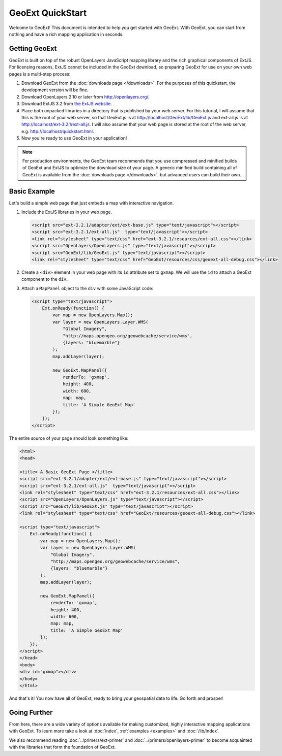 ===================
 GeoExt QuickStart
===================

Welcome to GeoExt!  This document is intended to help you get started
with GeoExt.  With GeoExt, you can start from nothing and have a rich
mapping application in seconds.


Getting GeoExt
==============

GeoExt is built on top of the robust OpenLayers JavaScript mapping
library and the rich graphical components of ExtJS.  For licensing
reasons, ExtJS cannot be included in the GeoExt download, so preparing
GeoExt for use on your own web pages is a multi-step process:

#.  Download GeoExt from the :doc:`downloads page </downloads>`. For the purposes
    of this quickstart, the development version will be fine.

#.  Download OpenLayers 2.10 or later from http://openlayers.org/. 

#.  Download ExtJS 3.2 from `the ExtJS website <http://www.sencha.com/products/js/download.php>`_.

#.  Place both unpacked libraries in a directory that is published by your web
    server. For this tutorial, I will assume that this is the root of your web
    server, so that GeoExt.js is at http://localhost/GeoExt/lib/GeoExt.js and
    ext-all.js is at http://localhost/ext-3.2.1/ext-all.js. I will also assume
    that your web page is stored at the root of the web server, e.g.
    http://localhost/quickstart.html.

#.  Now you're ready to use GeoExt in your application!

.. note:: For production environments, the GeoExt team recommends that
    you use compressed and minified builds of GeoExt and ExtJS to
    optimize the download size of your page.  A generic minified build
    containing all of GeoExt is available from the
    :doc:`downloads page </downloads>`, but advanced users can build their
    own.



Basic Example
=============

Let's build a simple web page that just embeds a map with interactive
navigation.

#.  Include the ExtJS libraries in your web page.

    .. code-block:: html
    
        <script src="ext-3.2.1/adapter/ext/ext-base.js" type="text/javascript"></script>
        <script src="ext-3.2.1/ext-all.js"  type="text/javascript"></script>
        <link rel="stylesheet" type="text/css" href="ext-3.2.1/resources/ext-all.css"></link>
        <script src="OpenLayers/OpenLayers.js" type="text/javascript"></script>
        <script src="GeoExt/lib/GeoExt.js" type="text/javascript"></script>
        <link rel="stylesheet" type="text/css" href="GeoExt/resources/css/geoext-all-debug.css"></link>

#.  Create a ``<div>`` element in your web page with its ``id``
    attribute set to ``gxmap``.  We will use the ``id`` to attach a
    GeoExt component to the ``div``.

#.  Attach a ``MapPanel`` object to the ``div`` with some JavaScript code:

    .. code-block:: html 
    
        <script type="text/javascript">
            Ext.onReady(function() {
                var map = new OpenLayers.Map();
                var layer = new OpenLayers.Layer.WMS(
                    "Global Imagery",
                    "http://maps.opengeo.org/geowebcache/service/wms",
                    {layers: "bluemarble"}
                );
                map.addLayer(layer);
    
                new GeoExt.MapPanel({
                    renderTo: 'gxmap',
                    height: 400,
                    width: 600,
                    map: map,
                    title: 'A Simple GeoExt Map'
                });
            });
        </script>

The entire source of your page should look something like:

.. code-block:: html

    <html>
    <head>

    <title> A Basic GeoExt Page </title>
    <script src="ext-3.2.1/adapter/ext/ext-base.js" type="text/javascript"></script>
    <script src="ext-3.2.1/ext-all.js"  type="text/javascript"></script>
    <link rel="stylesheet" type="text/css" href="ext-3.2.1/resources/ext-all.css"></link>
    <script src="OpenLayers/OpenLayers.js" type="text/javascript"></script>
    <script src="GeoExt/lib/GeoExt.js" type="text/javascript"></script>
    <link rel="stylesheet" type="text/css" href="GeoExt/resources/geoext-all-debug.css"></link>

    <script type="text/javascript">
        Ext.onReady(function() {
            var map = new OpenLayers.Map();
            var layer = new OpenLayers.Layer.WMS(
                "Global Imagery",
                "http://maps.opengeo.org/geowebcache/service/wms",
                {layers: "bluemarble"}
            );
            map.addLayer(layer);

            new GeoExt.MapPanel({
                renderTo: 'gxmap',
                height: 400,
                width: 600,
                map: map,
                title: 'A Simple GeoExt Map'
            });
        });
    </script>
    </head>
    <body>
    <div id="gxmap"></div>
    </body>
    </html>

And that's it! You now have all of GeoExt, ready to bring your geospatial data
to life. Go forth and prosper!

Going Further
=============

From here, there are a wide variety of options available for making
customized, highly interactive mapping applications with GeoExt.  To
learn more take a look at :doc:`index`, :ref:`examples <examples>` and
:doc:`/lib/index`.

We also recommend reading :doc:`../primers/ext-primer` and
:doc:`../primers/openlayers-primer` to become acquainted with the libraries that
form the foundation of GeoExt.

